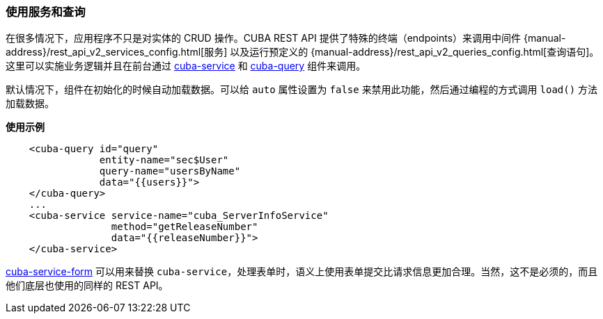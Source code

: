 :sourcesdir: ../../../source

[[cuba__rest]]
=== 使用服务和查询

在很多情况下，应用程序不只是对实体的 CRUD 操作。CUBA REST API 提供了特殊的终端（endpoints）来调用中间件 {manual-address}/rest_api_v2_services_config.html[服务] 以及运行预定义的 {manual-address}/rest_api_v2_queries_config.html[查询语句]。这里可以实施业务逻辑并且在前台通过 https://cuba-elements.github.io/cuba-elements/components/cuba-data/#cuba-service[cuba-service] 和 https://cuba-elements.github.io/cuba-elements/components/cuba-data/#cuba-query[cuba-query] 组件来调用。

默认情况下，组件在初始化的时候自动加载数据。可以给 `auto` 属性设置为 `false` 来禁用此功能，然后通过编程的方式调用 `load()` 方法加载数据。

*使用示例*

[source, html]
----
    <cuba-query id="query"
                entity-name="sec$User"
                query-name="usersByName"
                data="{{users}}">
    </cuba-query>
    ...
    <cuba-service service-name="cuba_ServerInfoService"
                  method="getReleaseNumber"
                  data="{{releaseNumber}}">
    </cuba-service>
----

https://cuba-elements.github.io/cuba-elements/components/cuba-form/#cuba-service-form[cuba-service-form] 可以用来替换 `cuba-service`，处理表单时，语义上使用表单提交比请求信息更加合理。当然，这不是必须的，而且他们底层也使用的同样的 REST API。

